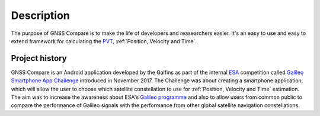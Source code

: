 
***********
Description
***********

The purpose of GNSS Compare is to make the life of developers and reasearchers easier. It's an easy to use and easy to extend framework for calculating the PVT_, :ref:`Position, Velocity and Time`.


Project history
===============

GNSS Compare is an Android application developed by the Galfins as part of the internal ESA_ competition called `Galileo Smartphone App Challenge`_ introduced in November 2017. The Challenge was about creating a smartphone application, which will allow the user to choose which satellite constellation to use for :ref:`Position, Velocity and Time` estimation. The aim was to increase the awareness about ESA's `Galileo programme`_ and also to allow users from common public to compare the performance of Galileo signals with the performance from other global satellite navigation constellations.


.. _ESA: http://esa.int
.. _`Galileo programme`: https://www.esa.int/Our_Activities/Navigation/Galileo/What_is_Galileo
.. _`Galileo Smartphone App Challenge`: http://www.esa.int/Our_Activities/Navigation/ESA_trainees_compete_in_inaugural_Galileo_app_contest
.. _PVT: :ref:`Position, Velocity and Time`
